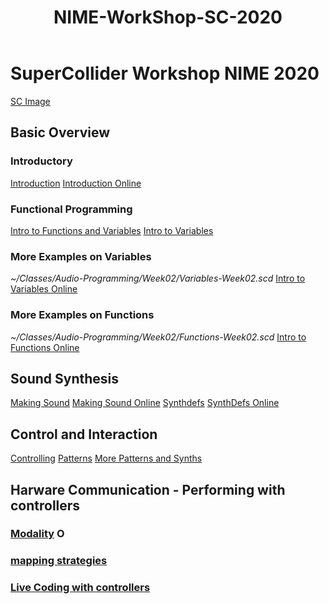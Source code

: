 #+TITLE: NIME-WorkShop-SC-2020

* SuperCollider Workshop NIME 2020
[[image:KonVas/SuperMiam/blob/master/AP-Classes/images/SCScreenshot.jpg][SC Image]]
** Basic Overview
*** Introductory
[[file:../../../org-roam/20200717111927-introduction.org][Introduction]]
[[https://github.com/KonVas/SuperMiam/blob/master/AP-Classes/Week01/introduction.md][Introduction Online]]

*** Functional Programming
[[file:../../../org-roam/20200717113449-intro_to_functions.org][Intro to Functions and Variables]]
[[github:KonVas/SuperMiam/blob/master/AP-Classes/Week02/Basics.md][Intro to Variables]]
*** More Examples on Variables
[[~/Classes/Audio-Programming/Week02/Variables-Week02.scd]]
[[https://github.com/KonVas/SuperMiam/blob/master/AP-Classes/Week02/Variables-Week02.scd][Intro to Variables Online]]
*** More Examples on Functions
[[~/Classes/Audio-Programming/Week02/Functions-Week02.scd]]
[[https://github.com/KonVas/SuperMiam/blob/master/AP-Classes/Week02/Functions-Week02.scd][Intro to Functions Online]]

** Sound Synthesis
[[file:../../../org-roam/20200717112657-making_sound.org][Making Sound]]
[[https://github.com/KonVas/SuperMiam/blob/master/AP-Classes/Week03/MakingSound-Week03.md][Making Sound Online]]
[[file:../../../org-roam/20200717112340-synthdefs.org][Synthdefs]]
[[https://github.com/KonVas/SuperMiam/blob/master/AP-Classes/Demos/01.SynthDefs.org][SynthDefs Online]]

** Control and Interaction
[[file:../../../org-roam/20200717112831-controlling.org][Controlling]]
[[https://github.com/KonVas/SuperMiam/blob/master/AP-Classes/Demos/SynthDefControlPatterns.scd][Patterns]]
[[https://github.com/KonVas/SuperMiam/blob/master/AP-Classes/Demos/Control-using-Events.org][More Patterns and Synths]]

** Harware Communication - Performing with controllers
*** [[file:../../../org-roam/20200707120849-modality.org][Modality]] O
*** [[file:../../../org-roam/20200618153859-mapping_strategies.org][mapping strategies]]
*** [[file:../../../org-roam/20200618145312-live_coding_with_controllers.org][Live Coding with controllers]]
